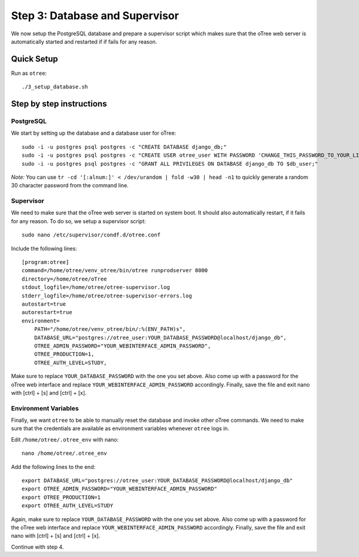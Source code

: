 .. _step3:

Step 3: Database and Supervisor
===============================

We now setup the PostgreSQL database and prepare a supervisor script which makes sure that the oTree web server is automatically started and restarted if if fails for any reason.

Quick Setup
^^^^^^^^^^^

Run as ``otree``::

	./3_setup_database.sh


Step by step instructions
^^^^^^^^^^^^^^^^^^^^^^^^^

PostgreSQL
""""""""""

We start by setting up the database and a database user for oTree::

	sudo -i -u postgres psql postgres -c "CREATE DATABASE django_db;"
	sudo -i -u postgres psql postgres -c "CREATE USER otree_user WITH PASSWORD 'CHANGE_THIS_PASSWORD_TO_YOUR_LIKING';"
	sudo -i -u postgres psql postgres -c "GRANT ALL PRIVILEGES ON DATABASE django_db TO $db_user;"

`Note:` You can use ``tr -cd '[:alnum:]' < /dev/urandom | fold -w30 | head -n1`` to quickly generate a random 30 character password from the command line.


Supervisor
""""""""""

We need to make sure that the oTree web server is started on system boot. It should also automatically restart, if it fails for any reason. To do so, we setup a supervisor script::

	sudo nano /etc/supervisor/condf.d/otree.conf

Include the following lines:: 

	[program:otree]
	command=/home/otree/venv_otree/bin/otree runprodserver 8000
	directory=/home/otree/oTree
	stdout_logfile=/home/otree/otree-supervisor.log
	stderr_logfile=/home/otree/otree-supervisor-errors.log
	autostart=true
	autorestart=true
	environment=
	    PATH="/home/otree/venv_otree/bin/:%(ENV_PATH)s",
	    DATABASE_URL="postgres://otree_user:YOUR_DATABASE_PASSWORD@localhost/django_db",
	    OTREE_ADMIN_PASSWORD="YOUR_WEBINTERFACE_ADMIN_PASSWORD",
	    OTREE_PRODUCTION=1,
	    OTREE_AUTH_LEVEL=STUDY,

Make sure to replace ``YOUR_DATABASE_PASSWORD`` with the one you set above. Also come up with a password for the oTree web interface and replace ``YOUR_WEBINTERFACE_ADMIN_PASSWORD`` accordingly. Finally, save the file and exit nano with [ctrl] + [s] and [ctrl] + [x].


Environment Variables
"""""""""""""""""""""

Finally, we want ``otree`` to be able to manually reset the database and invoke other oTree commands. We need to make sure that the credentials are available as environment variables whenever ``otree`` logs in.

Edit ``/home/otree/.otree_env`` with nano::

	nano /home/otree/.otree_env

Add the following lines to the end::

	export DATABASE_URL="postgres://otree_user:YOUR_DATABASE_PASSWORD@localhost/django_db"
	export OTREE_ADMIN_PASSWORD="YOUR_WEBINTERFACE_ADMIN_PASSWORD"
	export OTREE_PRODUCTION=1
	export OTREE_AUTH_LEVEL=STUDY

Again, make sure to replace ``YOUR_DATABASE_PASSWORD`` with the one you set above. Also come up with a password for the oTree web interface and replace ``YOUR_WEBINTERFACE_ADMIN_PASSWORD`` accordingly. Finally, save the file and exit nano with [ctrl] + [s] and [ctrl] + [x].

Continue with step 4.